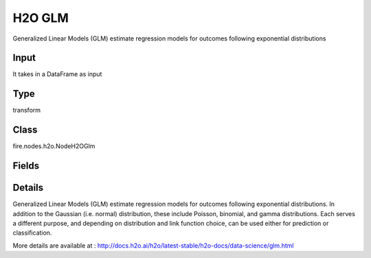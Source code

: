 H2O GLM
=========== 

Generalized Linear Models (GLM) estimate regression models for outcomes following exponential distributions

Input
--------------
It takes in a DataFrame as input

Type
--------- 

transform

Class
--------- 

fire.nodes.h2o.NodeH2OGlm

Fields
--------- 

.. list-table::
      :widths: 10 5 10
      :header-rows: 1

      * - Name
        - Title
        - Description
      * - response_column
        - Response Column
        - 
      * - isResponseIsCategorical
        - is Response Col Categorical
        - Specify a response column type(numeric or categorical). Separates the Classification and Regression
      * - offset_column
        - Offset Column
        - Specify a column to use as the offset; the value cannot be the same as the value for the weights_column
      * - weights_column
        - Weights Column
        - Specify a column to use for the observation weights, which are used for bias correction (The specified weights_column must be included in the specified training_frame)
      * - ignore_const_cols
        - Ignore Const Columns
        - Enable to ignore constant training columns
      * - ignored_columns
        - Ignored Columns
        - Specify the column or columns to be excluded from the model (Optional, Python and Flow only)
      * - nfolds
        - NFolds
        - Specify the number of folds for cross-validation
      * - fold_column
        - Fold Column
        - Specify the column that contains the cross-validation fold index assignment per observation
      * - early_stopping
        - Early Stopping
        - Specify whether to stop early when there is no more relative improvement on the training or validation set
      * - remove_collinear_columns
        - Remove Collinear Columns
        - Specify whether to automatically remove collinear columns during model-building
      * - max_iterations
        - Max Iterations
        - Specify the number of training iterations
      * - interactions
        - Interactions
        - Specify a list of predictor column indices to interact
      * - distribution_family
        - Distribution Family
        - Specify the model type
      * - seed
        - Seed
        - Specify the random number generator (RNG) seed for algorithm components dependent on randomization
      * - advanced
        - Advanced
      * - alpha
        - Alpha
        - Specify the regularization distribution between L1 and L2
      * - compute_p_values
        - Compute P Values
        - Request computation of p-values. Only applicable with no penalty (lambda = 0 and no beta constraints)
      * - custom_metric_func
        - Custom Metric Func
        - specify a custom evaluation function (Optional)
      * - distribution
        - Distribution
        - specifies a probability distribution from an exponential family
      * - hl
        - hl
      * - beta_epsilon
        - Epsilon : Beta Epsilon
        - Specify the beta epsilon value (If the L1 normalization of the current beta change is below this threshold, consider using convergence)
      * - gradient_epsilon
        - Epsilon : Gradient Epsilon
        - Specify a threshold for convergence (For L-BFGS only)
      * - objective_epsilon
        - Epsilon : Objective Epsilon
        - Specify a threshold for convergence. If the objective value is less than this threshold, the model is converged
      * - hl
        - hl
      * - intercept
        - Intercept
        - Specify whether to include a constant term in the model (This option is enabled by default)
      * - hl
        - hl
      * - family default
        - Link
        - it Specify the model type
      * - fold_assignment
        - Fold Assignment
        - Specify the cross-validation fold assignment scheme (Applicable only if a value for nfolds is specified and fold_column is not specified)
      * - keep_cross_validation_fold_assignment
        - Keep CV Fold Assignment
        - Enable to preserve the cross-validation fold assignment
      * - keep_cross_validation_predictions
        - Keep CV Predictions
        - Specify whether to keep the cross-validation predictions
      * - hl
        - hl
      * - lambda
        - Lambda
        - Specify the regularization strength
      * - lambda_min_ratio
        - Lambda Min Ratio
        - Specify the minimum lambda to use for lambda search (specified as a ratio of lambda_max, which is the smallest λ for which the solution is all zeros)
      * - lambda_search
        - Lambda Search
        - Specify whether to enable lambda search, starting with lambda max (the smallest λ that drives all coefficients to zero)
      * - nlambdas
        - Nlambdas
        - Specify the number of lambdas to use in the search (Applicable only if lambda_search is enabled)
      * - hl
        - hl
      * - missing_values_handling
        - Missing Values Handling
        - Specify how to handle missing values (Skip or MeanImputation)
      * - non_negative
        - Non Negative
        - Specify whether to force coefficients to have non-negative values
      * - solver
        - Solver
        - Specify the solver to use (AUTO, IRLSM, L_BFGS, COORDINATE_DESCENT_NAIVE, COORDINATE_DESCENT, GRADIENT_DESCENT_LH, or GRADIENT_DESCENT_SQERR)
      * - standardize
        - Standardize
        - Specify whether to standardize the numeric columns to have a mean of zero and unit variance
      * - theta
        - Theta
        - Theta value (equal to 1/r) for use with the negative binomial family, This value must be > 0 and defaults to 1e-10
      * - hl
        - hl
      * - max_active_predictors
        - Max Active Predictors
        - Specify the maximum number of active predictors during computation
      * - obj_reg
        - Obj Reg
        - Specify the likelihood divider in objective value computation (This defaults to 1/nobs)
      * - prior
        - Prior
        - Specify prior probability for p(y==1), (Use this parameter for logistic regression if the data has been sampled and the mean of response does not reflect reality)
      * - score_each_iteration
        - Score Each Iteration
        - Enable to score during each iteration of the model training (Optional)
      * - hl
        - hl
      * - tweedie_variance_power
        - Tweedie Variance Power
        - Specify the Tweedie variance power (Only applicable if Tweedie is specified for Family)
      * - tweedie_link_power
        - Tweedie Link Power
        - Specify the Tweedie link power (Only applicable if Tweedie is specified for Family)
      * - hl
        - hl


Details
-------


Generalized Linear Models (GLM) estimate regression models for outcomes following exponential distributions. In addition to the Gaussian (i.e. normal) distribution, these include Poisson, binomial, and gamma distributions. Each serves a different purpose, and depending on distribution and link function choice, can be used either for prediction or classification.

More details are available at : http://docs.h2o.ai/h2o/latest-stable/h2o-docs/data-science/glm.html


